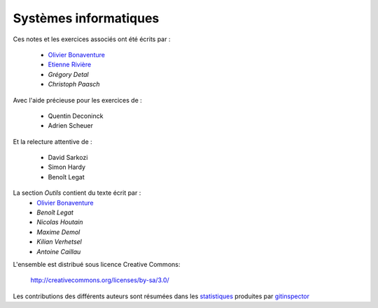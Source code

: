 .. -*- coding: utf-8 -*-
.. Copyright |copy| 2012-2014 by `Olivier Bonaventure <http://inl.info.ucl.ac.be/obo>`_, Etienne Rivière, Christoph Paasch et Grégory Detal
.. Ce fichier est distribué sous une licence `creative commons <http://creativecommons.org/licenses/by-sa/3.0/>`_


Systèmes informatiques 
======================

.. only:: html

Ces notes et les exercices associés ont été écrits par :

 - `Olivier Bonaventure <http://perso.uclouvain.be/olivier.bonaventure>`_
 - `Etienne Rivière <https://cloudlargescale-uclouvain.github.io/Etienne_Riviere>`_
 - `Grégory Detal`
 - `Christoph Paasch`

Avec l'aide précieuse pour les exercices de :

 - Quentin Deconinck
 - Adrien Scheuer

Et la relecture attentive de :

 - David Sarkozi
 - Simon Hardy
 - Benoît Legat
 
La section `Outils` contient du texte écrit par :
 - `Olivier Bonaventure <http://perso.uclouvain.be/olivier.bonaventure>`_
 - `Benoît Legat`
 - `Nicolas Houtain`
 - `Maxime Demol`
 - `Kilian Verhetsel`
 - `Antoine Caillau`

L'ensemble est distribué sous licence Creative Commons:

	   http://creativecommons.org/licenses/by-sa/3.0/


Les contributions des différents auteurs sont résumées dans les `statistiques <_static/gitinspector.html>`_ produites par `gitinspector <https://code.google.com/p/gitinspector/>`_ 
